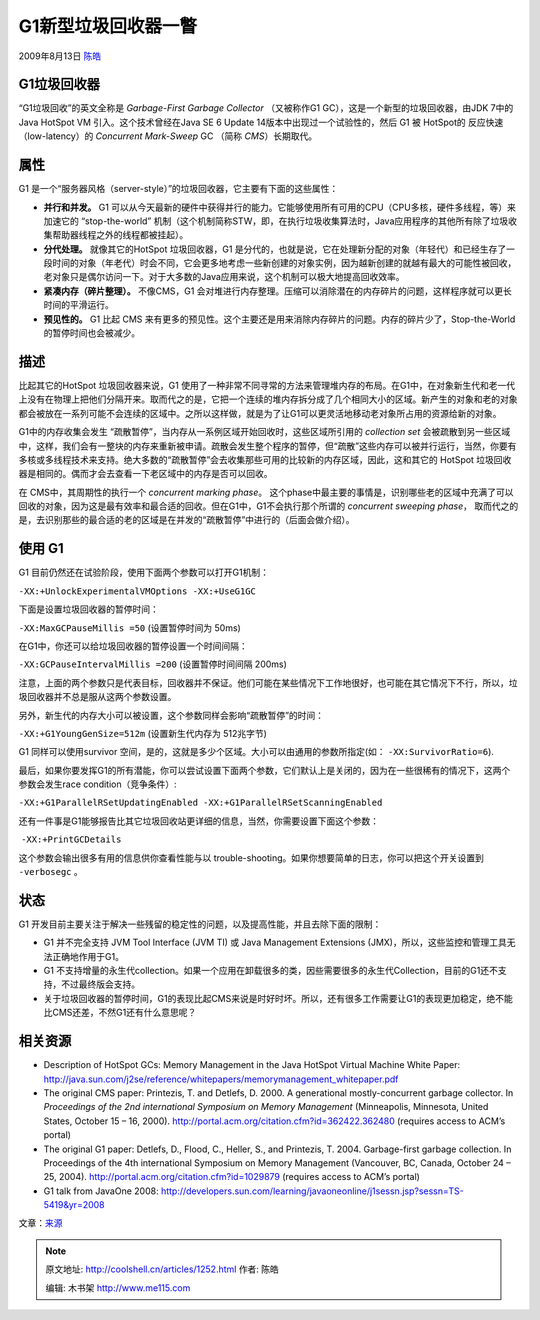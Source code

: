 .. _articles1252:

G1新型垃圾回收器一瞥
====================

2009年8月13日 `陈皓 <http://coolshell.cn/articles/author/haoel>`__

G1垃圾回收器
^^^^^^^^^^^^

“G1垃圾回收”的英文全称是 \ *Garbage-First Garbage Collector*
（又被称作G1 GC），这是一个新型的垃圾回收器，由JDK 7中的Java HotSpot
VM 引入。这个技术曾经在Java SE 6 Update 14版本中出现过一个试验性的，然后
G1 被 HotSpot的 反应快速（low-latency）的 *Concurrent Mark-Sweep* GC
（简称 *CMS*\ ）长期取代。

属性
^^^^

G1
是一个“服务器风格（server-style）”的垃圾回收器，它主要有下面的这些属性：

-  **并行和并发。** G1
   可以从今天最新的硬件中获得并行的能力。它能够使用所有可用的CPU（CPU多核，硬件多线程，等）来加速它的
   “stop-the-world”
   机制（这个机制简称STW，即，在执行垃圾收集算法时，Java应用程序的其他所有除了垃圾收集帮助器线程之外的线程都被挂起）。
-  **分代处理。** 就像其它的HotSpot 垃圾回收器，G1
   是分代的，也就是说，它在处理新分配的对象（年轻代）和已经生存了一段时间的对象（年老代）时会不同，它会更多地考虑一些新创建的对象实例，因为越新创建的就越有最大的可能性被回收，老对象只是偶尔访问一下。对于大多数的Java应用来说，这个机制可以极大地提高回收效率。
-  **紧凑内存（碎片整理）。** 不像CMS，G1
   会对堆进行内存整理。压缩可以消除潜在的内存碎片的问题，这样程序就可以更长时间的平滑运行。
-  **预见性的。** G1 比起 CMS
   来有更多的预见性。这个主要还是用来消除内存碎片的问题。内存的碎片少了，Stop-the-World的暂停时间也会被减少。

描述
^^^^

比起其它的HotSpot 垃圾回收器来说，G1
使用了一种非常不同寻常的方法来管理堆内存的布局。在G1中，在对象新生代和老一代上没有在物理上把他们分隔开来。取而代之的是，它把一个连续的堆内存拆分成了几个相同大小的区域。新产生的对象和老的对象都会被放在一系列可能不会连续的区域中。之所以这样做，就是为了让G1可以更灵活地移动老对象所占用的资源给新的对象。

G1中的内存收集会发生
“疏散暂停”，当内存从一系例区域开始回收时，这些区域所引用的 *collection
set*
会被疏散到另一些区域中，这样，我们会有一整块的内存来重新被申请。疏散会发生整个程序的暂停，但“疏散”这些内存可以被并行运行，当然，你要有多核或多线程技术来支持。绝大多数的“疏散暂停”会去收集那些可用的比较新的内存区域，因此，这和其它的
HotSpot
垃圾回收器是相同的。偶而才会去查看一下老区域中的内存是否可以回收。

在 CMS中，其周期性的执行一个 *concurrent marking
phase*\ 。 这个phase中最主要的事情是，识别哪些老的区域中充满了可以回收的对象，因为这是最有效率和最合适的回收。但在G1中，G1不会执行那个所谓的
*concurrent sweeping phase*\ ，
取而代之的是，去识别那些的最合适的老的区域是在并发的“疏散暂停”中进行的（后面会做介绍）。

使用 G1
^^^^^^^

G1 目前仍然还在试验阶段，使用下面两个参数可以打开G1机制：

``-XX:+UnlockExperimentalVMOptions -XX:+UseG1GC``

下面是设置垃圾回收器的暂停时间：

``-XX:MaxGCPauseMillis =50`` (设置暂停时间为 50ms)

在G1中，你还可以给垃圾回收器的暂停设置一个时间间隔：

``-XX:GCPauseIntervalMillis =200`` (设置暂停时间间隔 200ms)

注意，上面的两个参数只是代表目标，回收器并不保证。他们可能在某些情况下工作地很好，也可能在其它情况下不行，所以，垃圾回收器并不总是服从这两个参数设置。

另外，新生代的内存大小可以被设置，这个参数同样会影响“疏散暂停”的时间：

``-XX:+G1YoungGenSize=512m`` (设置新生代内存为 512兆字节)

G1 同样可以使用survivor
空间，是的，这就是多少个区域。大小可以由通用的参数所指定(如：
``-XX:SurvivorRatio=6``).

最后，如果你要发挥G1的所有潜能，你可以尝试设置下面两个参数，它们默认上是关闭的，因为在一些很稀有的情况下，这两个参数会发生race
condition（竞争条件）:

``-XX:+G1ParallelRSetUpdatingEnabled -XX:+G1ParallelRSetScanningEnabled``

还有一件事是G1能够报告比其它垃圾回收站更详细的信息，当然，你需要设置下面这个参数：

 ``-XX:+PrintGCDetails``

这个参数会输出很多有用的信息供你查看性能与以
trouble-shooting。如果你想要简单的日志，你可以把这个开关设置到
``-verbosegc`` 。

状态
^^^^

G1
开发目前主要关注于解决一些残留的稳定性的问题，以及提高性能，并且去除下面的限制：

-  G1 并不完全支持 JVM Tool Interface (JVM TI) 或 Java Management
   Extensions (JMX)，所以，这些监控和管理工具无法正确地作用于G1。
-  G1
   不支持增量的永生代collection。如果一个应用在卸载很多的类，因些需要很多的永生代Collection，目前的G1还不支持，不过最终版会支持。
-  关于垃圾回收器的暂停时间，G1的表现比起CMS来说是时好时坏。所以，还有很多工作需要让G1的表现更加稳定，绝不能比CMS还差，不然G1还有什么意思呢？

相关资源
^^^^^^^^

-  Description of HotSpot GCs: Memory Management in the Java HotSpot
   Virtual Machine White Paper:
   `http://java.sun.com/j2se/reference/whitepapers/memorymanagement\_whitepaper.pdf <http://coolshell.cn/j2se/reference/whitepapers/memorymanagement_whitepaper.pdf>`__
-  The original CMS paper: Printezis, T. and Detlefs, D. 2000. A
   generational mostly-concurrent garbage collector. In *Proceedings of
   the 2nd international Symposium on Memory Management* (Minneapolis,
   Minnesota, United States, October 15 – 16, 2000).
   `http://portal.acm.org/citation.cfm?id=362422.362480 <http://portal.acm.org/citation.cfm?id=362422.362480>`__
   (requires access to ACM’s portal)
-  The original G1 paper: Detlefs, D., Flood, C., Heller, S., and
   Printezis, T. 2004. Garbage-first garbage collection. In Proceedings
   of the 4th international Symposium on Memory Management (Vancouver,
   BC, Canada, October 24 – 25, 2004).
   `http://portal.acm.org/citation.cfm?id=1029879 <http://portal.acm.org/citation.cfm?id=1029879>`__
   (requires access to ACM’s portal)
-  G1 talk from JavaOne 2008:
   `http://developers.sun.com/learning/javaoneonline/j1sessn.jsp?sessn=TS-5419&yr=2008 <http://developers.sun.com/learning/javaoneonline/j1sessn.jsp?sessn=TS-5419&yr=2008>`__

文章：\ `来源 <http://java.sun.com/javase/technologies/hotspot/gc/g1_intro.jsp>`__

.. |image| image:: /coolshell/static/20140920234851110000.jpg

.. note::
    原文地址: http://coolshell.cn/articles/1252.html 
    作者: 陈皓 

    编辑: 木书架 http://www.me115.com